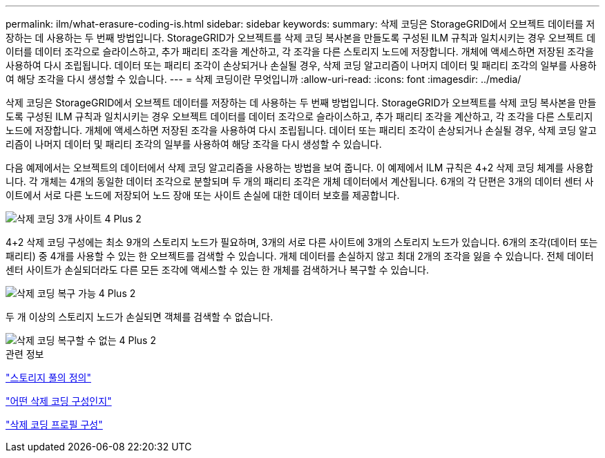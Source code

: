 ---
permalink: ilm/what-erasure-coding-is.html 
sidebar: sidebar 
keywords:  
summary: 삭제 코딩은 StorageGRID에서 오브젝트 데이터를 저장하는 데 사용하는 두 번째 방법입니다. StorageGRID가 오브젝트를 삭제 코딩 복사본을 만들도록 구성된 ILM 규칙과 일치시키는 경우 오브젝트 데이터를 데이터 조각으로 슬라이스하고, 추가 패리티 조각을 계산하고, 각 조각을 다른 스토리지 노드에 저장합니다. 개체에 액세스하면 저장된 조각을 사용하여 다시 조립됩니다. 데이터 또는 패리티 조각이 손상되거나 손실될 경우, 삭제 코딩 알고리즘이 나머지 데이터 및 패리티 조각의 일부를 사용하여 해당 조각을 다시 생성할 수 있습니다. 
---
= 삭제 코딩이란 무엇입니까
:allow-uri-read: 
:icons: font
:imagesdir: ../media/


[role="lead"]
삭제 코딩은 StorageGRID에서 오브젝트 데이터를 저장하는 데 사용하는 두 번째 방법입니다. StorageGRID가 오브젝트를 삭제 코딩 복사본을 만들도록 구성된 ILM 규칙과 일치시키는 경우 오브젝트 데이터를 데이터 조각으로 슬라이스하고, 추가 패리티 조각을 계산하고, 각 조각을 다른 스토리지 노드에 저장합니다. 개체에 액세스하면 저장된 조각을 사용하여 다시 조립됩니다. 데이터 또는 패리티 조각이 손상되거나 손실될 경우, 삭제 코딩 알고리즘이 나머지 데이터 및 패리티 조각의 일부를 사용하여 해당 조각을 다시 생성할 수 있습니다.

다음 예제에서는 오브젝트의 데이터에서 삭제 코딩 알고리즘을 사용하는 방법을 보여 줍니다. 이 예제에서 ILM 규칙은 4+2 삭제 코딩 체계를 사용합니다. 각 개체는 4개의 동일한 데이터 조각으로 분할되며 두 개의 패리티 조각은 개체 데이터에서 계산됩니다. 6개의 각 단편은 3개의 데이터 센터 사이트에서 서로 다른 노드에 저장되어 노드 장애 또는 사이트 손실에 대한 데이터 보호를 제공합니다.

image::../media/ec_three_sites_4_plus_2.png[삭제 코딩 3개 사이트 4 Plus 2]

4+2 삭제 코딩 구성에는 최소 9개의 스토리지 노드가 필요하며, 3개의 서로 다른 사이트에 3개의 스토리지 노드가 있습니다. 6개의 조각(데이터 또는 패리티) 중 4개를 사용할 수 있는 한 오브젝트를 검색할 수 있습니다. 개체 데이터를 손실하지 않고 최대 2개의 조각을 잃을 수 있습니다. 전체 데이터 센터 사이트가 손실되더라도 다른 모든 조각에 액세스할 수 있는 한 개체를 검색하거나 복구할 수 있습니다.

image::../media/ec_recoverable_4_plus_2.png[삭제 코딩 복구 가능 4 Plus 2]

두 개 이상의 스토리지 노드가 손실되면 객체를 검색할 수 없습니다.

image::../media/ec_unrecoverable_4_plus_2.png[삭제 코딩 복구할 수 없는 4 Plus 2]

.관련 정보
link:what-storage-pool-is.html["스토리지 풀의 정의"]

link:what-erasure-coding-schemes-are.html["어떤 삭제 코딩 구성인지"]

link:configuring-erasure-coding-profiles.html["삭제 코딩 프로필 구성"]
